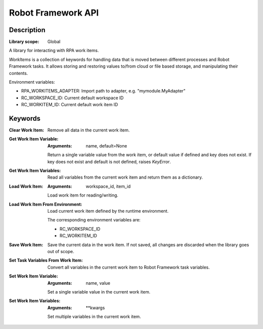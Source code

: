 ###################
Robot Framework API
###################

***********
Description
***********

:Library scope: Global

A library for interacting with RPA work items.

`WorkItems` is a collection of keywords for handling data
that is moved between different processes and Robot Framework
tasks. It allows storing and restoring values to/from cloud or file based
storage, and manipulating their contents.


Environment variables:

* RPA_WORKITEMS_ADAPTER: Import path to adapter, e.g. "mymodule.MyAdapter"
* RC_WORKSPACE_ID:       Current default workspace ID
* RC_WORKITEM_ID:        Current default work item ID

********
Keywords
********

:Clear Work Item:
  Remove all data in the current work item.

:Get Work Item Variable:
  :Arguments: name, default=None

  Return a single variable value from the work item,
  or default value if defined and key does not exist.
  If key does not exist and default is not defined, raises `KeyError`.


:Get Work Item Variables:
  Read all variables from the current work item and
  return them as a dictionary.

:Load Work Item:
  :Arguments: workspace_id, item_id

  Load work item for reading/writing.


:Load Work Item From Environment:
  Load current work item defined by the runtime environment.

  The corresponding environment variables are:

  * RC_WORKSPACE_ID
  * RC_WORKITEM_ID

:Save Work Item:
  Save the current data in the work item. If not saved,
  all changes are discarded when the library goes out of scope.

:Set Task Variables From Work Item:
  Convert all variables in the current work item to
  Robot Framework task variables.

:Set Work Item Variable:
  :Arguments: name, value

  Set a single variable value in the current work item.


:Set Work Item Variables:
  :Arguments: \*\*kwargs

  Set multiple variables in the current work item.

